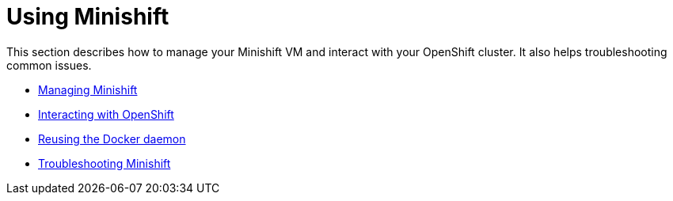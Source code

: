 [[using-index]]
= Using Minishift
:icons:

This section describes how to manage your Minishift VM and interact with your
OpenShift cluster. It also helps troubleshooting common issues.

- link:../using/managing-minishift{outfilesuffix}[Managing Minishift]
- link:../using/interacting-with-openshift{outfilesuffix}[Interacting with OpenShift]
- link:../using/reusing-docker-daemon{outfilesuffix}[Reusing the Docker daemon]
- link:../using/troubleshooting{outfilesuffix}[Troubleshooting Minishift]
